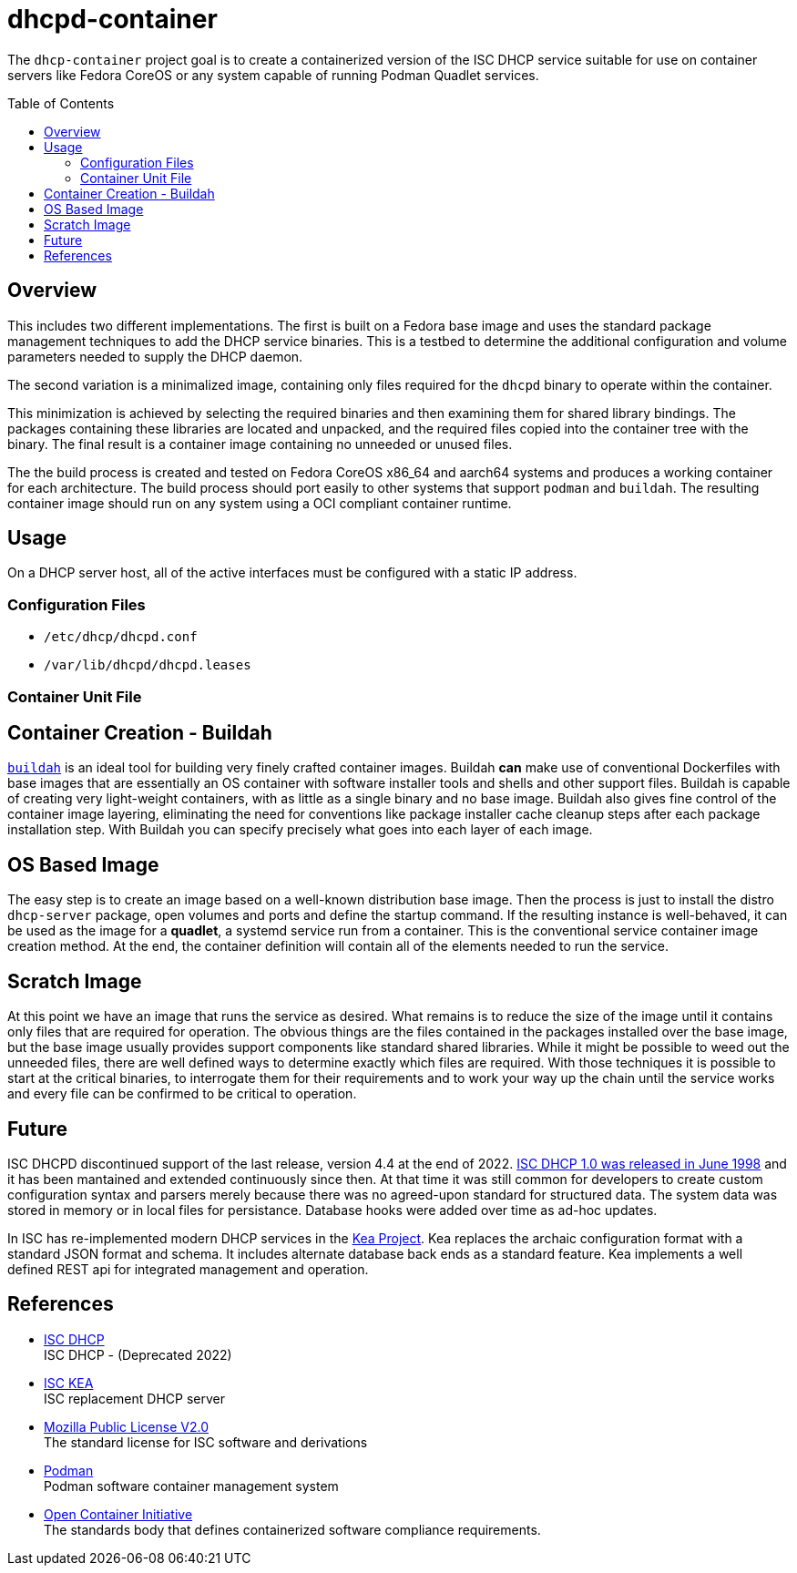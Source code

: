 // Documenting a container image to run ISC DHCP
//
//
:toc:
:toc-placement!:
=  dhcpd-container

The `dhcp-container` project goal is to create a containerized version
of the ISC DHCP service suitable for use on container servers like
Fedora CoreOS or any system capable of running Podman Quadlet services.

toc::[]

== Overview

This includes two different implementations.  The first is built on a
Fedora base image and uses the standard package management techniques
to add the DHCP service binaries. This is a testbed to determine the
additional configuration and volume parameters needed to supply the
DHCP daemon.

The second variation is a minimalized image, containing only files
required for the `dhcpd` binary to operate within the container.

This minimization is achieved by selecting the required binaries and
then examining them for shared library bindings. The packages
containing these libraries are located and unpacked, and the required
files copied into the container tree with the binary. The final result
is a container image containing no unneeded or unused files.

The the build process is created and tested on Fedora CoreOS x86_64
and aarch64 systems and produces a working container for each
architecture. The build process should port easily to other systems
that support `podman` and `buildah`. The resulting container image
should run on any system using a OCI compliant container runtime.

== Usage

On a DHCP server host, all of the active interfaces must be configured
with a static IP address. 

=== Configuration Files

* `/etc/dhcp/dhcpd.conf`
* `/var/lib/dhcpd/dhcpd.leases`

=== Container Unit File


== Container Creation - Buildah

https://buildah.io[`buildah`] is an ideal tool for building very
finely crafted container images. Buildah *can* make use of
conventional Dockerfiles with base images that are essentially an OS
container with software installer tools and shells and other support
files. Buildah is capable of creating very light-weight containers,
with as little as a single binary and no base image. Buildah also
gives fine control of the container image layering, eliminating the
need for conventions like package installer cache cleanup steps after
each package installation step. With Buildah you can specify precisely
what goes into each layer of each image.

== OS Based Image

The easy step is to create an image based on a well-known distribution
base image. Then the process is just to install the distro
`dhcp-server` package, open volumes and ports and define the startup
command. If the resulting instance is well-behaved, it can be used as
the image for a *quadlet*, a systemd service run from a
container. This is the conventional service container image creation
method. At the end, the container definition will contain all of the
elements needed to run the service.

== Scratch Image

At this point we have an image that runs the service as desired. What
remains is to reduce the size of the image until it contains only
files that are required for operation. The obvious things are the
files contained in the packages installed over the base image, but the
base image usually provides support components like standard shared
libraries. While it might be possible to weed out the unneeded files,
there are well defined ways to determine exactly which files are
required. With those techniques it is possible to start at the
critical binaries, to interrogate them for their requirements and to
work your way up the chain until the service works and every file can
be confirmed to be critical to operation.

== Future

ISC DHCPD discontinued support of the last release, version 4.4 at the
end of 2022.  https://www.isc.org/dhcphistory/[ISC DHCP 1.0 was
released in June 1998] and it has been mantained and extended
continuously since then. At that time it was still common for
developers to create custom configuration syntax and parsers merely
because there was no agreed-upon standard for structured data. The
system data was stored in memory or in local files for
persistance. Database hooks were added over time as ad-hoc updates.

In ISC has re-implemented modern DHCP services in the
https://www.isc.org/kea/[Kea Project]. Kea replaces the archaic
configuration format with a standard JSON format and schema. It
includes alternate database back ends as a standard feature. Kea
implements a well defined REST api for integrated management and
operation.

== References

* https://www.isc.org/dhcp/[ISC DHCP] +
  ISC DHCP - (Deprecated 2022)

* https://www.isc.org/kea/[ISC KEA] +
  ISC replacement DHCP server

* https://www.mozilla.org/en-US/MPL/2.0/[Mozilla Public License V2.0] +
  The standard license for ISC software and derivations

* https://podman.io[Podman] +
  Podman software container management system

* https://opencontainers.org/[Open Container Initiative] +
  The standards body that defines containerized software compliance requirements.
